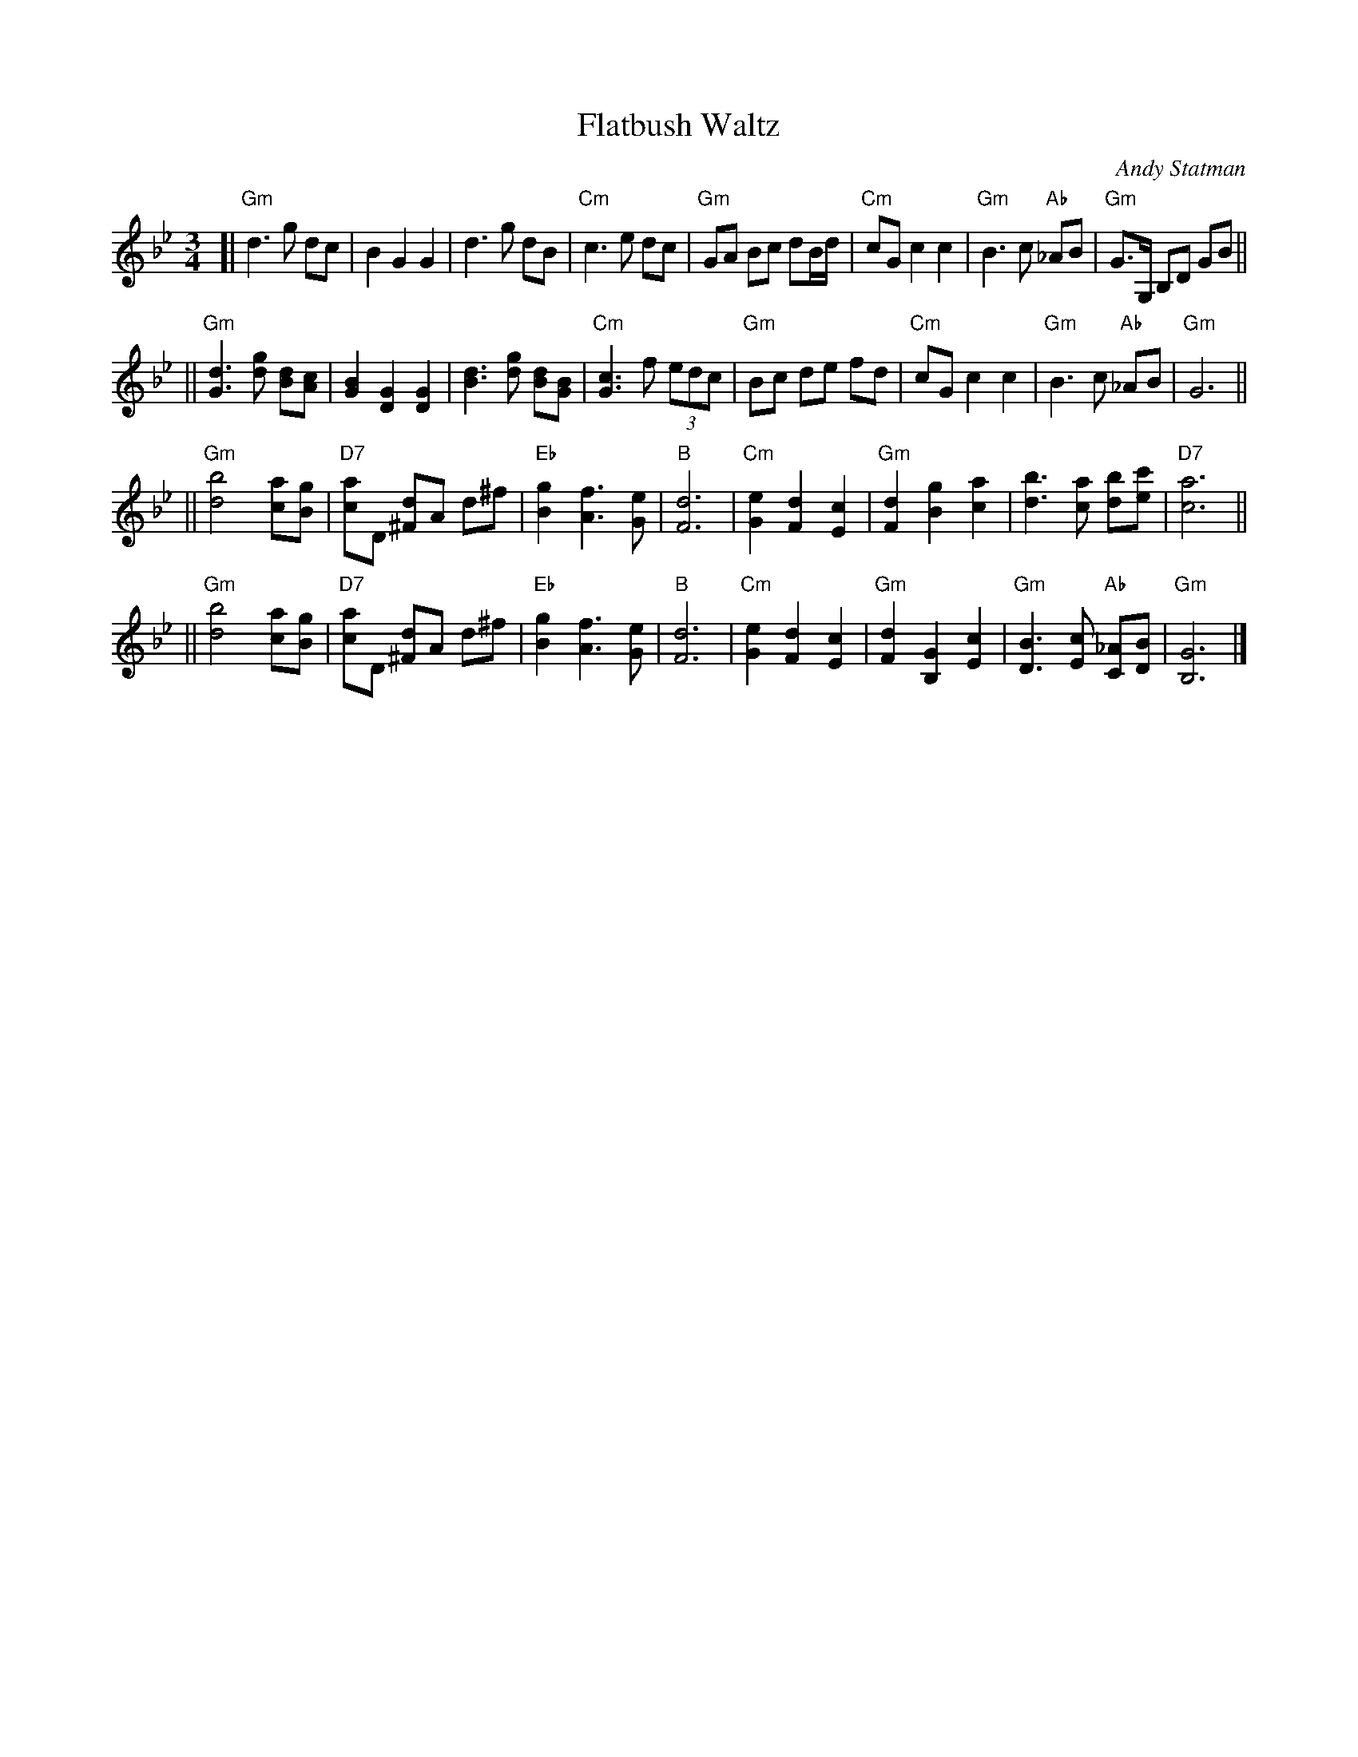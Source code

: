 X: 207
T:Flatbush Waltz
C:Andy Statman
D:Flatbush Waltz; Rounder 00116 (1980)
Z:John Chambers <jc@trillian.mit.edu>
L:1/8
M:3/4
R:Waltz
S:Frets Magazine, Dec 1980
K:Gm
[| "Gm"d3 g dc | B2 G2 G2 | d3 g dB | "Cm"c3 e dc \
| "Gm"GA Bc dB/d/ | "Cm"cG c2 c2 | "Gm"B3 c "Ab"_AB  | "Gm"G3/2G,/ B,D GB ||
|| "Gm"[d3G3] [gd] [dB][cA] | [B2G2] [G2D2] [G2D2] | [d3B3] [gd] [dB][BG] | "Cm"[c3G3] f (3edc \
| "Gm"Bc de fd | "Cm"cG c2 c2 | "Gm"B3 c "Ab"_AB  | "Gm"G6 ||
|| "Gm"[b4d4] [ac][gB] | "D7"[ac]D [d^F]A d^f | "Eb"[g2B2] [f3A3] [eG] | "B"[d6F6] \
| "Cm"[e2G2] [d2F2] [c2E2] | "Gm"[d2F2] [g2B2] [a2c2] | [b3d3] [ac] [bd][c'e] | "D7"[a6c6] ||
|| "Gm"[b4d4] [ac][gB] | "D7"[ac]D [d^F]A d^f | "Eb"[g2B2] [f3A3] [eG] | "B"[d6F6] \
| "Cm"[e2G2] [d2F2] [c2E2] | "Gm"[d2F2] [G2B,2] [c2E2] |  "Gm"[B3D3] [cE] "Ab"[_AC][BD]  | "Gm"[G6B,6] |]
